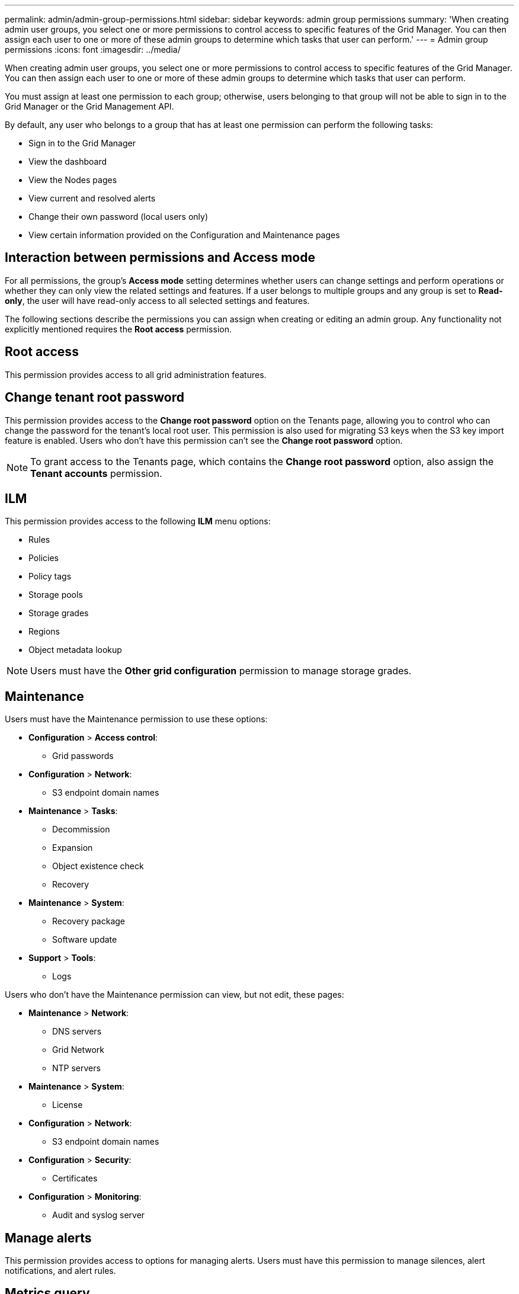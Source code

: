 ---
permalink: admin/admin-group-permissions.html
sidebar: sidebar
keywords: admin group permissions
summary: 'When creating admin user groups, you select one or more permissions to control access to specific features of the Grid Manager. You can then assign each user to one or more of these admin groups to determine which tasks that user can perform.'
---
= Admin group permissions
:icons: font
:imagesdir: ../media/

[.lead]
When creating admin user groups, you select one or more permissions to control access to specific features of the Grid Manager. You can then assign each user to one or more of these admin groups to determine which tasks that user can perform.

You must assign at least one permission to each group; otherwise, users belonging to that group will not be able to sign in to the Grid Manager or the Grid Management API.

By default, any user who belongs to a group that has at least one permission can perform the following tasks:

* Sign in to the Grid Manager
* View the dashboard
* View the Nodes pages
* View current and resolved alerts
* Change their own password (local users only)
* View certain information provided on the Configuration and Maintenance pages

== Interaction between permissions and Access mode

For all permissions, the group's *Access mode* setting determines whether users can change settings and perform operations or whether they can only view the related settings and features. If a user belongs to multiple groups and any group is set to *Read-only*, the user will have read-only access to all selected settings and features.

The following sections describe the permissions you can assign when creating or editing an admin group. Any functionality not explicitly mentioned requires the *Root access* permission.

== Root access

This permission provides access to all grid administration features.

== Change tenant root password

This permission provides access to the *Change root password* option on the Tenants page, allowing you to control who can change the password for the tenant's local root user. This permission is also used for migrating S3 keys when the S3 key import feature is enabled. Users who don't have this permission can't see the *Change root password* option.

NOTE: To grant access to the Tenants page, which contains the *Change root password* option, also assign the *Tenant accounts* permission.

== ILM

This permission provides access to the following *ILM* menu options:

* Rules
* Policies
* Policy tags
* Storage pools
* Storage grades
* Regions
* Object metadata lookup

NOTE: Users must have the *Other grid configuration* permission to manage storage grades.

== Maintenance

Users must have the Maintenance permission to use these options:

* *Configuration* > *Access control*:
** Grid passwords

* *Configuration* > *Network*:
** S3 endpoint domain names

* *Maintenance* > *Tasks*:
 ** Decommission
 ** Expansion
 ** Object existence check
 ** Recovery
 
* *Maintenance* > *System*:

 ** Recovery package
 ** Software update

* *Support* > *Tools*:
 ** Logs

Users who don't have the Maintenance permission can view, but not edit, these pages:

* *Maintenance* > *Network*:
 ** DNS servers
 ** Grid Network
 ** NTP servers

* *Maintenance* > *System*:
 ** License

* *Configuration* > *Network*:
** S3 endpoint domain names

* *Configuration* > *Security*:
** Certificates

* *Configuration* > *Monitoring*:
 ** Audit and syslog server

== Manage alerts

This permission provides access to options for managing alerts. Users must have this permission to manage silences, alert notifications, and alert rules.

== Metrics query

This permission provides access to:

* *Support* > *Tools* > *Metrics* page
* Custom Prometheus metrics queries using the *Metrics* section of the Grid Management API
* Grid Manager dashboard cards that contain metrics

== Object metadata lookup

This permission provides access to the *ILM* > *Object metadata lookup* page.

== Other grid configuration

This permission provides access to these additional grid configuration options:

* *ILM*:
** Storage grades
* *Configuration* > *System*:
* *Support* > *Other*:
** Link cost

== Storage appliance administrator

This permission provides:

* Access to the E-Series SANtricity System Manager on storage appliances through the Grid Manager.
* The ability to perform troubleshooting and maintenance tasks on the Manage drives tab for appliances that support these operations.

== Tenant accounts

This permission provides the ability to:

* Access the Tenants page, where you can create, edit, and remove tenant accounts
* View existing traffic classification policies
* View Grid Manager dashboard cards that contain tenant details